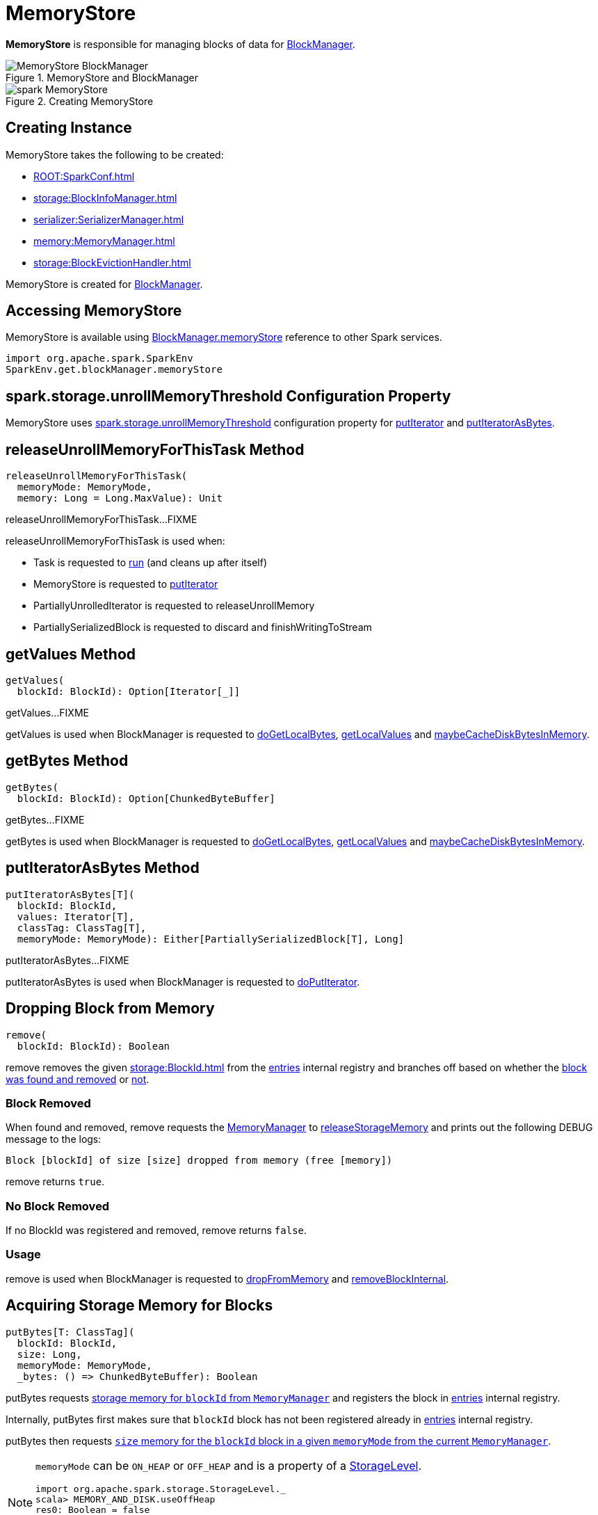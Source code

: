 = MemoryStore

*MemoryStore* is responsible for managing blocks of data for xref:storage:BlockManager.adoc#memoryStore[BlockManager].

.MemoryStore and BlockManager
image::MemoryStore-BlockManager.png[align="center"]

.Creating MemoryStore
image::spark-MemoryStore.png[align="center"]

== [[creating-instance]] Creating Instance

MemoryStore takes the following to be created:

* [[conf]] xref:ROOT:SparkConf.adoc[]
* [[blockInfoManager]] xref:storage:BlockInfoManager.adoc[]
* [[serializerManager]] xref:serializer:SerializerManager.adoc[]
* [[memoryManager]] xref:memory:MemoryManager.adoc[]
* [[blockEvictionHandler]] xref:storage:BlockEvictionHandler.adoc[]

MemoryStore is created for xref:storage:BlockManager.adoc#memoryStore[BlockManager].

== [[memoryStore]] Accessing MemoryStore

MemoryStore is available using xref:storage:BlockManager.adoc#memoryStore[BlockManager.memoryStore] reference to other Spark services.

[source,scala]
----
import org.apache.spark.SparkEnv
SparkEnv.get.blockManager.memoryStore
----

== [[unrollMemoryThreshold]][[spark.storage.unrollMemoryThreshold]] spark.storage.unrollMemoryThreshold Configuration Property

MemoryStore uses xref:ROOT:configuration-properties.adoc#spark.storage.unrollMemoryThreshold[spark.storage.unrollMemoryThreshold] configuration property for <<putIterator, putIterator>> and <<putIteratorAsBytes, putIteratorAsBytes>>.

== [[releaseUnrollMemoryForThisTask]] releaseUnrollMemoryForThisTask Method

[source, scala]
----
releaseUnrollMemoryForThisTask(
  memoryMode: MemoryMode,
  memory: Long = Long.MaxValue): Unit
----

releaseUnrollMemoryForThisTask...FIXME

releaseUnrollMemoryForThisTask is used when:

* Task is requested to xref:scheduler:Task.adoc#run[run] (and cleans up after itself)

* MemoryStore is requested to <<putIterator, putIterator>>

* PartiallyUnrolledIterator is requested to releaseUnrollMemory

* PartiallySerializedBlock is requested to discard and finishWritingToStream

== [[getValues]] getValues Method

[source, scala]
----
getValues(
  blockId: BlockId): Option[Iterator[_]]
----

getValues...FIXME

getValues is used when BlockManager is requested to xref:storage:BlockManager.adoc#doGetLocalBytes[doGetLocalBytes], xref:storage:BlockManager.adoc#getLocalValues[getLocalValues] and xref:storage:BlockManager.adoc#maybeCacheDiskBytesInMemory[maybeCacheDiskBytesInMemory].

== [[getBytes]] getBytes Method

[source, scala]
----
getBytes(
  blockId: BlockId): Option[ChunkedByteBuffer]
----

getBytes...FIXME

getBytes is used when BlockManager is requested to xref:storage:BlockManager.adoc#doGetLocalBytes[doGetLocalBytes], xref:storage:BlockManager.adoc#getLocalValues[getLocalValues] and xref:storage:BlockManager.adoc#maybeCacheDiskBytesInMemory[maybeCacheDiskBytesInMemory].

== [[putIteratorAsBytes]] putIteratorAsBytes Method

[source, scala]
----
putIteratorAsBytes[T](
  blockId: BlockId,
  values: Iterator[T],
  classTag: ClassTag[T],
  memoryMode: MemoryMode): Either[PartiallySerializedBlock[T], Long]
----

putIteratorAsBytes...FIXME

putIteratorAsBytes is used when BlockManager is requested to xref:storage:BlockManager.adoc#doPutIterator[doPutIterator].

== [[remove]] Dropping Block from Memory

[source, scala]
----
remove(
  blockId: BlockId): Boolean
----

remove removes the given xref:storage:BlockId.adoc[] from the <<entries, entries>> internal registry and branches off based on whether the <<remove-block-removed, block was found and removed>> or <<remove-no-block, not>>.

=== [[remove-block-removed]] Block Removed

When found and removed, remove requests the <<memoryManager, MemoryManager>> to xref:memory:MemoryManager.adoc#releaseStorageMemory[releaseStorageMemory] and prints out the following DEBUG message to the logs:

[source,plaintext]
----
Block [blockId] of size [size] dropped from memory (free [memory])
----

remove returns `true`.

=== [[remove-no-block]] No Block Removed

If no BlockId was registered and removed, remove returns `false`.

=== [[remove-usage]] Usage

remove is used when BlockManager is requested to xref:storage:BlockManager.adoc#dropFromMemory[dropFromMemory] and xref:storage:BlockManager.adoc#removeBlockInternal[removeBlockInternal].

== [[putBytes]] Acquiring Storage Memory for Blocks

[source, scala]
----
putBytes[T: ClassTag](
  blockId: BlockId,
  size: Long,
  memoryMode: MemoryMode,
  _bytes: () => ChunkedByteBuffer): Boolean
----

putBytes requests xref:memory:MemoryManager.adoc#acquireStorageMemory[storage memory  for `blockId` from `MemoryManager`] and registers the block in <<entries, entries>> internal registry.

Internally, putBytes first makes sure that `blockId` block has not been registered already in <<entries, entries>> internal registry.

putBytes then requests xref:memory:MemoryManager.adoc#acquireStorageMemory[`size` memory for the `blockId` block in a given `memoryMode` from the current `MemoryManager`].

[NOTE]
====
`memoryMode` can be `ON_HEAP` or `OFF_HEAP` and is a property of a xref:storage:StorageLevel.adoc[StorageLevel].

```
import org.apache.spark.storage.StorageLevel._
scala> MEMORY_AND_DISK.useOffHeap
res0: Boolean = false

scala> OFF_HEAP.useOffHeap
res1: Boolean = true
```
====

If successful, putBytes "materializes" `_bytes` byte buffer and makes sure that the size is exactly `size`. It then registers a `SerializedMemoryEntry` (for the bytes and `memoryMode`) for `blockId` in the internal <<entries, entries>> registry.

You should see the following INFO message in the logs:

```
Block [blockId] stored as bytes in memory (estimated size [size], free [bytes])
```

putBytes returns `true` only after `blockId` was successfully registered in the internal <<entries, entries>> registry.

putBytes is used when BlockManager is requested to xref:storage:BlockManager.adoc#doPutBytes[doPutBytes] and xref:storage:BlockManager.adoc#maybeCacheDiskBytesInMemory[maybeCacheDiskBytesInMemory].

== [[evictBlocksToFreeSpace]] Evicting Blocks

[source, scala]
----
evictBlocksToFreeSpace(
  blockId: Option[BlockId],
  space: Long,
  memoryMode: MemoryMode): Long
----

evictBlocksToFreeSpace...FIXME

evictBlocksToFreeSpace is used when StorageMemoryPool is requested to xref:memory:StorageMemoryPool.adoc#acquireMemory[acquireMemory] and xref:memory:StorageMemoryPool.adoc#freeSpaceToShrinkPool[freeSpaceToShrinkPool].

== [[contains]] Checking Whether Block Exists In MemoryStore

[source, scala]
----
contains(
  blockId: BlockId): Boolean
----

contains is positive (`true`) when the <<entries, entries>> internal registry contains `blockId` key.

contains is used when...FIXME

== [[putIteratorAsValues]] putIteratorAsValues Method

[source, scala]
----
putIteratorAsValues[T](
  blockId: BlockId,
  values: Iterator[T],
  classTag: ClassTag[T]): Either[PartiallyUnrolledIterator[T], Long]
----

putIteratorAsValues makes sure that the `BlockId` does not exist or throws an `IllegalArgumentException`:

```
requirement failed: Block [blockId] is already present in the MemoryStore
```

putIteratorAsValues <<reserveUnrollMemoryForThisTask, reserveUnrollMemoryForThisTask>> (with the <<unrollMemoryThreshold, initial memory threshold>> and `ON_HEAP` memory mode).

CAUTION: FIXME

putIteratorAsValues tries to put the `blockId` block in memory store as `values`.

putIteratorAsValues is used when BlockManager is requested to store xref:storage:BlockManager.adoc#doPutBytes[bytes] or xref:storage:BlockManager.adoc#doPutIterator[values] of a block or when xref:storage:BlockManager.adoc#maybeCacheDiskValuesInMemory[attempting to cache spilled values read from disk].

== [[reserveUnrollMemoryForThisTask]] `reserveUnrollMemoryForThisTask` Method

[source, scala]
----
reserveUnrollMemoryForThisTask(
  blockId: BlockId,
  memory: Long,
  memoryMode: MemoryMode): Boolean
----

`reserveUnrollMemoryForThisTask` acquires a lock on <<memoryManager, MemoryManager>> and requests it to xref:memory:MemoryManager.adoc#acquireUnrollMemory[acquireUnrollMemory].

NOTE: `reserveUnrollMemoryForThisTask` is used when MemoryStore is requested to <<putIteratorAsValues, putIteratorAsValues>> and <<putIteratorAsBytes, putIteratorAsBytes>>.

== [[maxMemory]] Total Amount Of Memory Available For Storage

[source, scala]
----
maxMemory: Long
----

`maxMemory` requests the <<memoryManager, MemoryManager>> for the current xref:memory:MemoryManager.adoc#maxOnHeapStorageMemory[maxOnHeapStorageMemory] and xref:memory:MemoryManager.adoc#maxOffHeapStorageMemory[maxOffHeapStorageMemory], and simply returns their sum.

[TIP]
====
Enable INFO <<logging, logging>> to find the `maxMemory` in the logs when MemoryStore is <<creating-instance, created>>:

```
MemoryStore started with capacity [maxMemory] MB
```
====

NOTE: `maxMemory` is used for <<logging, logging>> purposes only.

== [[putIterator]] putIterator Internal Method

[source, scala]
----
putIterator[T](
  blockId: BlockId,
  values: Iterator[T],
  classTag: ClassTag[T],
  memoryMode: MemoryMode,
  valuesHolder: ValuesHolder[T]): Either[Long, Long]
----

putIterator...FIXME

putIterator is used when MemoryStore is requested to <<putIteratorAsValues, putIteratorAsValues>> and <<putIteratorAsBytes, putIteratorAsBytes>>.

== [[logging]] Logging

Enable `ALL` logging level for `org.apache.spark.storage.memory.MemoryStore` logger to see what happens inside.

Add the following line to `conf/log4j.properties`:

[source]
----
log4j.logger.org.apache.spark.storage.memory.MemoryStore=ALL
----

Refer to xref:ROOT:spark-logging.adoc[Logging].

== [[internal-registries]] Internal Registries

=== [[entries]] MemoryEntries by BlockId

[source, scala]
----
entries: LinkedHashMap[BlockId, MemoryEntry[_]]
----

MemoryStore creates a Java {java-javadoc-url}/java/util/LinkedHashMap.html[LinkedHashMap] of `MemoryEntries` per xref:storage:BlockId.adoc[] (with the initial capacity of `32` and the load factor of `0.75`) when <<creating-instance>>.

entries uses *access-order* ordering mode where the order of iteration is the order in which the entries were last accessed (from least-recently accessed to most-recently). That gives *LRU cache* behaviour when MemoryStore is requested to <<evictBlocksToFreeSpace, evict blocks>>.

